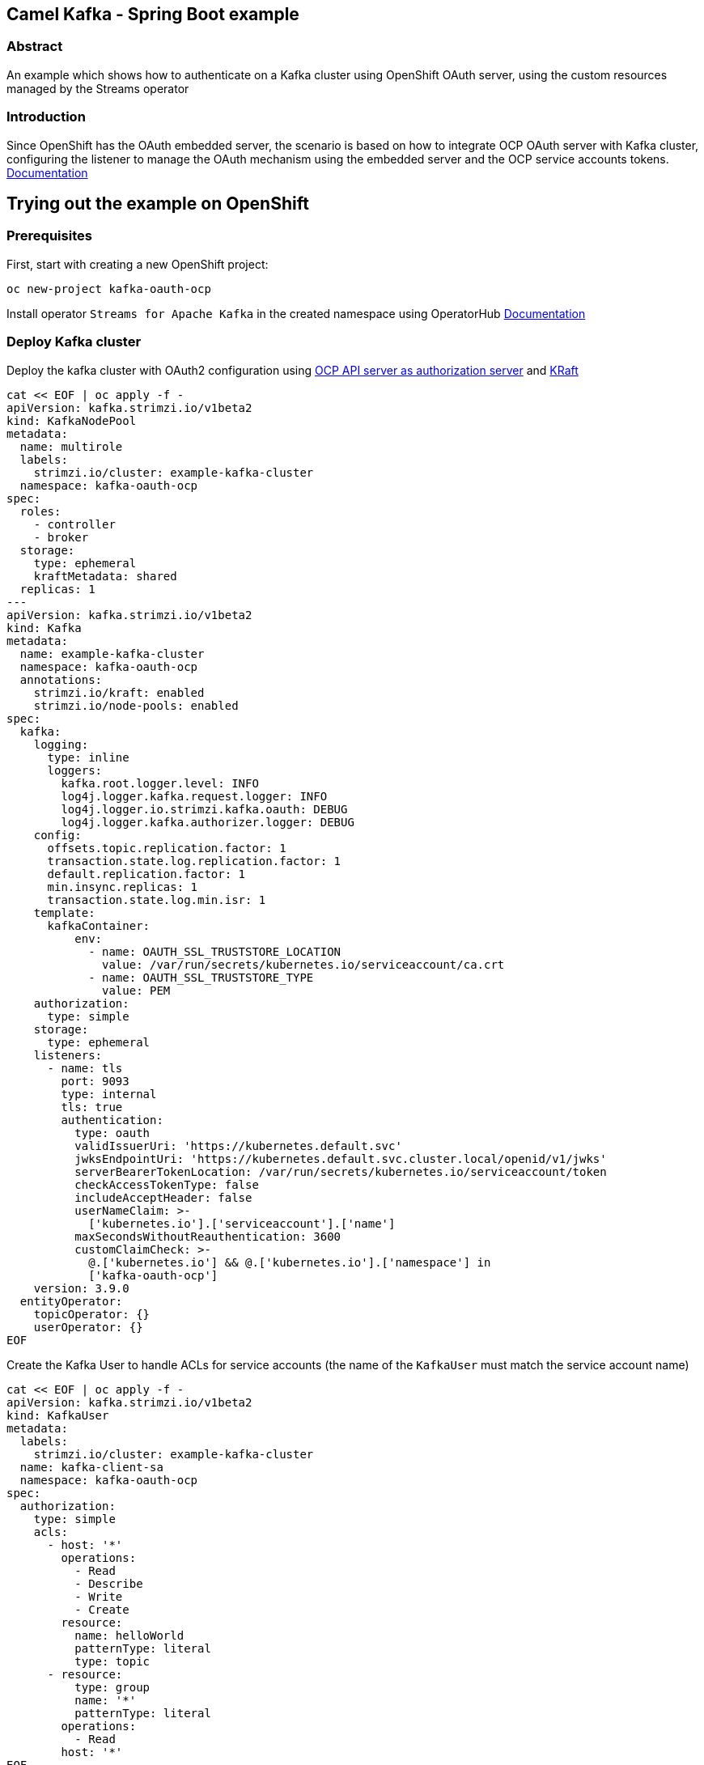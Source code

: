 :ocp-project: kafka-oauth-ocp
:ocp-version: 4.18
:streams-version: 2.9
:kafka-cluster-name: example-kafka-cluster
:service-account-name: kafka-client-sa
== Camel Kafka - Spring Boot example

=== Abstract

An example which shows how to authenticate on a Kafka cluster using OpenShift OAuth server, using the custom resources managed by the Streams operator

=== Introduction

Since OpenShift has the OAuth embedded server, the scenario is based on how to integrate OCP OAuth server with Kafka cluster, configuring the listener to manage the OAuth mechanism using the embedded server and the OCP service accounts tokens. https://docs.redhat.com/en/documentation/openshift_container_platform/{ocp-version}/html/authentication_and_authorization/configuring-internal-oauth[Documentation]

== Trying out the example on OpenShift

=== Prerequisites

First, start with creating a new OpenShift project:

[subs="attributes"]
----
oc new-project {ocp-project}
----

Install operator `Streams for Apache Kafka` in the created namespace using OperatorHub https://docs.redhat.com/en/documentation/red_hat_streams_for_apache_kafka/{streams-version}/html/getting_started_with_streams_for_apache_kafka_on_openshift/proc-deploying-cluster-operator-hub-str#proc-deploying-cluster-operator-hub-str[Documentation]

=== Deploy Kafka cluster

Deploy the kafka cluster with OAuth2 configuration using https://docs.redhat.com/en/documentation/red_hat_streams_for_apache_kafka/{streams-version}/html/deploying_and_managing_streams_for_apache_kafka_on_openshift/assembly-oauth-security-str#con-oauth-authentication-broker-str[OCP API server as authorization server] and https://docs.redhat.com/en/documentation/red_hat_streams_for_apache_kafka/{streams-version}/html/deploying_and_managing_streams_for_apache_kafka_on_openshift/assembly-kraft-mode-str#assembly-kraft-mode-str[KRaft]

[subs="attributes",source,shell]
```
cat << EOF | oc apply -f -
apiVersion: kafka.strimzi.io/v1beta2
kind: KafkaNodePool
metadata:
  name: multirole
  labels:
    strimzi.io/cluster: {kafka-cluster-name}
  namespace: {ocp-project}
spec:
  roles:
    - controller
    - broker
  storage:
    type: ephemeral
    kraftMetadata: shared
  replicas: 1
---
apiVersion: kafka.strimzi.io/v1beta2
kind: Kafka
metadata:
  name: {kafka-cluster-name}
  namespace: {ocp-project}
  annotations:
    strimzi.io/kraft: enabled
    strimzi.io/node-pools: enabled
spec:
  kafka:
    logging:
      type: inline
      loggers:
        kafka.root.logger.level: INFO
        log4j.logger.kafka.request.logger: INFO
        log4j.logger.io.strimzi.kafka.oauth: DEBUG
        log4j.logger.kafka.authorizer.logger: DEBUG
    config:
      offsets.topic.replication.factor: 1
      transaction.state.log.replication.factor: 1
      default.replication.factor: 1
      min.insync.replicas: 1
      transaction.state.log.min.isr: 1
    template:
      kafkaContainer:
          env:
            - name: OAUTH_SSL_TRUSTSTORE_LOCATION
              value: /var/run/secrets/kubernetes.io/serviceaccount/ca.crt
            - name: OAUTH_SSL_TRUSTSTORE_TYPE
              value: PEM
    authorization:
      type: simple
    storage:
      type: ephemeral
    listeners:
      - name: tls
        port: 9093
        type: internal
        tls: true
        authentication:
          type: oauth
          validIssuerUri: 'https://kubernetes.default.svc'
          jwksEndpointUri: 'https://kubernetes.default.svc.cluster.local/openid/v1/jwks'
          serverBearerTokenLocation: /var/run/secrets/kubernetes.io/serviceaccount/token
          checkAccessTokenType: false
          includeAcceptHeader: false
          userNameClaim: >-
            ['kubernetes.io'].['serviceaccount'].['name']
          maxSecondsWithoutReauthentication: 3600
          customClaimCheck: >-
            @.['kubernetes.io'] && @.['kubernetes.io'].['namespace'] in
            ['{ocp-project}']
    version: 3.9.0
  entityOperator:
    topicOperator: {}
    userOperator: {}
EOF
```

Create the Kafka User to handle ACLs for service accounts (the name of the `KafkaUser` must match the service account name)

[subs="attributes",source,shell]
```
cat << EOF | oc apply -f -
apiVersion: kafka.strimzi.io/v1beta2
kind: KafkaUser
metadata:
  labels:
    strimzi.io/cluster: {kafka-cluster-name}
  name: {service-account-name}
  namespace: {ocp-project}
spec:
  authorization:
    type: simple
    acls:
      - host: '*'
        operations:
          - Read
          - Describe
          - Write
          - Create
        resource:
          name: helloWorld
          patternType: literal
          type: topic
      - resource:
          type: group
          name: '*'
          patternType: literal
        operations:
          - Read
        host: '*'
EOF
```

=== How to run

In order to use the dedicated service account, it needs to be created

[subs="attributes",source,shell]
```
oc create sa {service-account-name}
```

The application is deployed using the `openshift-maven-plugin` that takes care of creating all the necessary OpenShift resources.

Simply use the following command to deploy the application:

----
mvn clean install -Popenshift
----

After the application pod reaches the `Ready` state you will see the expected output in the application's pod log, where there should be the messages received by the Kafka consumer.

=== How it works

The Kafka cluster exposes a listener that needs a valid client `Bearer` token to be authenticated, and it needs to verify it by querying the OAuth server (using `jwksEndpointUri` property). The authentication to the OAuth server is granted by the local service account token provided in the Kafka cluster pod and configured with the `serverBearerTokenLocation` property, moreover the issuer can be different (eg: in not on-prem cloud) so please configure `validIssuerUri` properly with the claim `iss` of the client token. The TLS certificates exposed by the OCP API server are validated with the CA PEM file already mounted by default in the pod, and the Kafka properties are injected as environment variable using the pod template.

The application, in turn, authenticates to the Kafka cluster using its service account token, configured in the link:src/main/resources/application.properties[camel.component.kafka.sasl-jaas-config property]. To trust the TLS certificates of the Kafka cluster the generated secret will be mounted in the application pod and the Camel properties will be injected as an environment variable in link:src/main/jkube/deployment.yaml[]

The server finishes the login process identifying the user as defined in the property `userNameClaim`, this is the claim of the token to understand the user to be authorized. (in this example the username is the name of the service account)

Once the authentication has been done, the Kafka cluster verifies the permissions on the resource through the KafkaUser custom resource where the name matches the authenticated username.

image::doc/kafka-on-ocp.png[overview]

=== Help and contributions

If you hit any problem using Camel or have some feedback, 
then please https://camel.apache.org/community/support[let us know].

We also love contributors, 
so https://camel.apache.org/community/contributing[get involved] :-)

The Camel riders!
